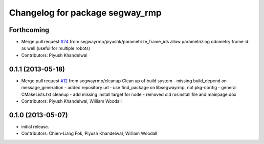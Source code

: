 ^^^^^^^^^^^^^^^^^^^^^^^^^^^^^^^^
Changelog for package segway_rmp
^^^^^^^^^^^^^^^^^^^^^^^^^^^^^^^^

Forthcoming
-----------
* Merge pull request `#24 <https://github.com/segwayrmp/segway_rmp/issues/24>`_ from segwayrmp/piyushk/parametrize_frame_ids
  allow parametrizing odometry frame id as well (useful for multiple robots)
* Contributors: Piyush Khandelwal

0.1.1 (2013-05-18)
------------------
* Merge pull request `#12 <https://github.com/segwayrmp/segway_rmp/issues/12>`_ from segwayrmp/cleanup
  Clean up of build system
  - missing build_depend on message_generation
  - added repository url
  - use find_package on libsegwayrmp, not pkg-config
  - general CMakeLists.txt cleanup
  - add missing install target for node
  - removed old rosinstall file and mainpage.dox
* Contributors: Piyush Khandelwal, William Woodall

0.1.0 (2013-05-07)
------------------
* initial release.
* Contributors: Chien-Liang Fok, Piyush Khandelwal, William Woodall
